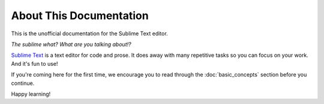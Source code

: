 ========================
About This Documentation
========================

This is the unofficial documentation for the Sublime Text editor. 

*The sublime what? What are you talking about!?*

`Sublime Text`_ is a text editor for code and prose. It does away with many
repetitive tasks so you can focus on your work. And it's fun to use!

.. _Sublime Text: http://www.sublimetext.com

If you're coming here for the first time, we encourage you to read through the
:doc:`basic_concepts` section before you continue.

Happy learning!
